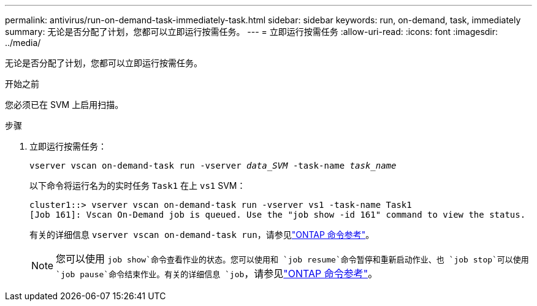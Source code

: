 ---
permalink: antivirus/run-on-demand-task-immediately-task.html 
sidebar: sidebar 
keywords: run, on-demand, task, immediately 
summary: 无论是否分配了计划，您都可以立即运行按需任务。 
---
= 立即运行按需任务
:allow-uri-read: 
:icons: font
:imagesdir: ../media/


[role="lead"]
无论是否分配了计划，您都可以立即运行按需任务。

.开始之前
您必须已在 SVM 上启用扫描。

.步骤
. 立即运行按需任务：
+
`vserver vscan on-demand-task run -vserver _data_SVM_ -task-name _task_name_`

+
以下命令将运行名为的实时任务 `Task1` 在上 `vs1` SVM：

+
[listing]
----
cluster1::> vserver vscan on-demand-task run -vserver vs1 -task-name Task1
[Job 161]: Vscan On-Demand job is queued. Use the "job show -id 161" command to view the status.
----
+
有关的详细信息 `vserver vscan on-demand-task run`，请参见link:https://docs.netapp.com/us-en/ontap-cli/vserver-vscan-on-demand-task-run.html["ONTAP 命令参考"^]。

+

NOTE: 您可以使用 `job show`命令查看作业的状态。您可以使用和 `job resume`命令暂停和重新启动作业、也 `job stop`可以使用 `job pause`命令结束作业。有关的详细信息 `job`，请参见link:https://docs.netapp.com/us-en/ontap-cli/search.html?q=job["ONTAP 命令参考"^]。


